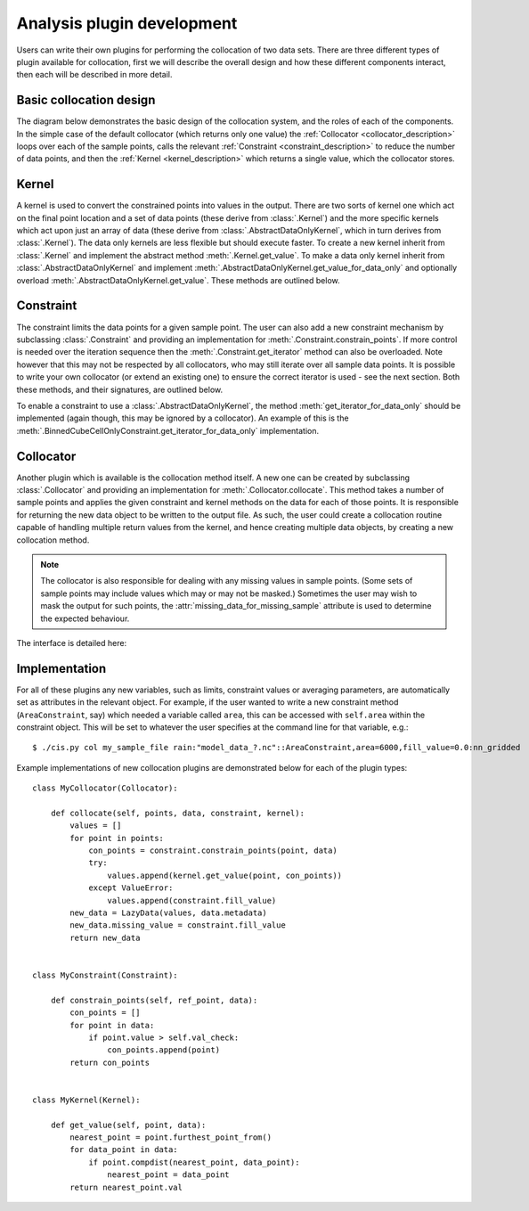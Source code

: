 ===========================
Analysis plugin development
===========================

Users can write their own plugins for performing the collocation of two data sets.
There are three different types of plugin available for collocation, first we will describe the overall design and how
these different components interact, then each will be described in more detail.

Basic collocation design
========================

The diagram below demonstrates the basic design of the collocation system, and the roles of each of the components.
In the simple case of the default collocator (which returns only one value) the :ref:`Collocator <collocator_description>`
loops over each of the sample points, calls the relevant :ref:`Constraint <constraint_description>` to reduce the
number of data points, and then the :ref:`Kernel <kernel_description>` which returns a single value, which the
collocator stores.

.. image:: img/CollocationDiagram.png
   :width: 600px

.. _kernel_description:

Kernel
======

A kernel is used to convert the constrained points into values in the output. There are two sorts of kernel one
which act on the final point location and a set of data points (these derive from :class:`.Kernel`) and the more specific kernels
which act upon just an array of data (these derive from :class:`.AbstractDataOnlyKernel`, which in turn derives from :class:`.Kernel`).
The data only kernels are less flexible but should execute faster. To create a new kernel inherit from :class:`.Kernel` and
implement the abstract method :meth:`.Kernel.get_value`. To make a data only kernel inherit from :class:`.AbstractDataOnlyKernel`
and implement :meth:`.AbstractDataOnlyKernel.get_value_for_data_only` and optionally overload :meth:`.AbstractDataOnlyKernel.get_value`.
These methods are outlined below.

.. automethod:: cis.collocation.col_framework.Kernel.get_value
    :noindex:

.. automethod:: cis.collocation.col_framework.AbstractDataOnlyKernel.get_value_for_data_only
    :noindex:

.. _constraint_description:

Constraint
==========

The constraint limits the data points for a given sample point.
The user can also add a new constraint mechanism by subclassing :class:`.Constraint` and providing an implementation for
:meth:`.Constraint.constrain_points`. If more control is needed over the iteration sequence then the
:meth:`.Constraint.get_iterator` method can also be
overloaded. Note however that this may not be respected by all collocators, who may still iterate over all
sample data points. It is possible to write your own collocator (or extend an existing one) to ensure the correct
iterator is used - see the next section. Both these methods, and their signatures, are outlined below.

.. automethod:: cis.collocation.col_framework.Constraint.constrain_points
    :noindex:

.. automethod:: cis.collocation.col_framework.Constraint.get_iterator
    :noindex:

To enable a constraint to use a :class:`.AbstractDataOnlyKernel`, the method
:meth:`get_iterator_for_data_only` should be implemented (again though, this may be ignored by a collocator). An
example of this is the :meth:`.BinnedCubeCellOnlyConstraint.get_iterator_for_data_only` implementation.

.. _collocator_description:

Collocator
==========

Another plugin which is available is the collocation method itself. A new one can be created by subclassing :class:`.Collocator` and
providing an implementation for :meth:`.Collocator.collocate`. This method takes a number of sample
points and applies the given constraint and kernel methods on the data for each of those points. It is responsible for
returning the new data object to be written to the output file. As such, the user could create a collocation routine
capable of handling multiple return values from the kernel, and hence creating multiple data objects, by creating a
new collocation method.

.. note::

    The collocator is also responsible for dealing with any missing values in sample points. (Some sets of sample points may
    include values which may or may not be masked.) Sometimes the user may wish to mask the output for such points, the
    :attr:`missing_data_for_missing_sample` attribute is used to determine the expected behaviour.

The interface is detailed here:

.. automethod:: cis.collocation.col_framework.Collocator.collocate
    :noindex:

Implementation
==============

For all of these plugins any new variables, such as limits, constraint values or averaging parameters,
are automatically set as attributes in the relevant object. For example, if the user wanted to write a new
constraint method (``AreaConstraint``, say) which needed a variable called ``area``, this can be accessed with ``self.area``
within the constraint object. This will be set to whatever the user specifies at the command line for that variable, e.g.::

  $ ./cis.py col my_sample_file rain:"model_data_?.nc"::AreaConstraint,area=6000,fill_value=0.0:nn_gridded

Example implementations of new collocation plugins are demonstrated below for each of the plugin types::


  class MyCollocator(Collocator):

      def collocate(self, points, data, constraint, kernel):
          values = []
          for point in points:
              con_points = constraint.constrain_points(point, data)
              try:
                  values.append(kernel.get_value(point, con_points))
              except ValueError:
                  values.append(constraint.fill_value)
          new_data = LazyData(values, data.metadata)
          new_data.missing_value = constraint.fill_value
          return new_data


  class MyConstraint(Constraint):

      def constrain_points(self, ref_point, data):
          con_points = []
          for point in data:
              if point.value > self.val_check:
                  con_points.append(point)
          return con_points


  class MyKernel(Kernel):

      def get_value(self, point, data):
          nearest_point = point.furthest_point_from()
          for data_point in data:
              if point.compdist(nearest_point, data_point):
                  nearest_point = data_point
          return nearest_point.val

